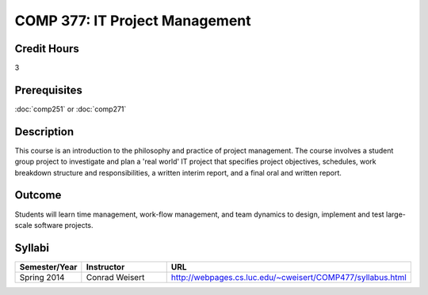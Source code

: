 .. index:: it project management

COMP 377: IT Project Management
===============================

Credit Hours
-----------------------

3

Prerequisites
------------------------------

:doc:`comp251` or :doc:`comp271`

Description
--------------------

This course is an introduction to the philosophy and practice of project management. The course involves a student group project to investigate and plan a 'real world' IT project that specifies project objectives, schedules, work breakdown structure and responsibilities, a written interim report, and a final oral and written report.

Outcome
-----------

Students will learn time management, work-flow management, and team dynamics to design, implement and test large-scale software projects.

Syllabi
--------------------

.. csv-table:: 
   	:header: "Semester/Year", "Instructor", "URL"
   	:widths: 15, 25, 50

	"Spring 2014", "Conrad Weisert", "http://webpages.cs.luc.edu/~cweisert/COMP477/syllabus.html"
